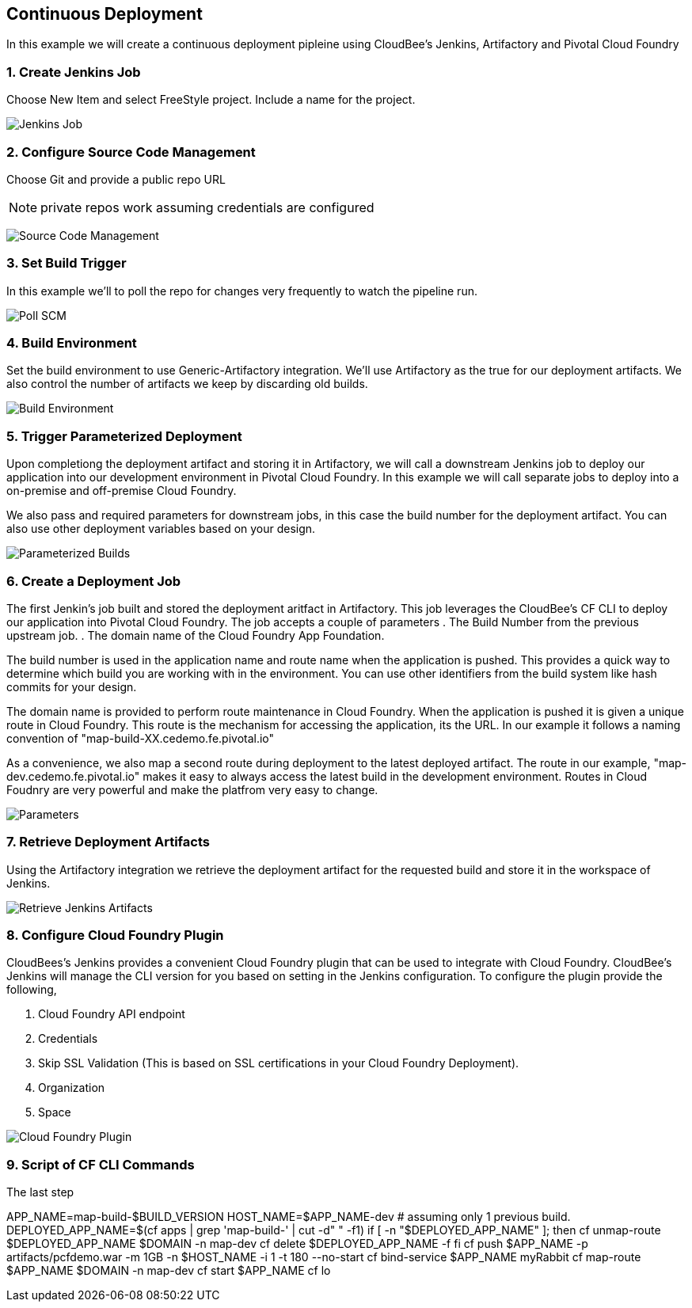 == Continuous Deployment

In this example we will create a continuous deployment pipleine using CloudBee's Jenkins, Artifactory and Pivotal Cloud Foundry

=== 1. Create Jenkins Job

Choose New Item and select FreeStyle project. Include a name for the project.

image:./images/Jenkins_New_Job.png[Jenkins Job]

=== 2. Configure Source Code Management 

Choose Git and provide a public repo URL 

NOTE: private repos work assuming credentials are configured

image:./images/PCF_Map_SCM.png[Source Code Management]

=== 3. Set Build Trigger

In this example we'll to poll the repo for changes very frequently to watch the pipeline run.

image:./images/PCF_Map_Poll.png[Poll SCM]

=== 4. Build Environment

Set the build environment to use Generic-Artifactory integration. We'll use Artifactory as the true for our deployment 
artifacts. We also control the number of artifacts we keep by discarding old builds.

image:./images/PCF_Map_Artifactory_Store.png[Build Environment]

=== 5. Trigger Parameterized Deployment

Upon completiong the deployment artifact and storing it in Artifactory, we will call a downstream Jenkins job to deploy 
our application into our development environment in Pivotal Cloud Foundry. In this example we will call separate jobs 
to deploy into a on-premise and off-premise Cloud Foundry. 

We also pass and required parameters for downstream jobs, in this case the build number for the deployment artifact. You
can also use other deployment variables based on your design.

image:./images/PCF_Map_Post_Build_Scripts.png[Parameterized Builds]

=== 6. Create a Deployment Job

The first Jenkin's job built and stored the deployment aritfact in Artifactory. This job leverages the CloudBee's CF CLI
to deploy our application into Pivotal Cloud Foundry. The job accepts a couple of parameters
. The Build Number from the previous upstream job.
. The domain name of the Cloud Foundry App Foundation.

The build number is used in the application name and route name when the application is pushed. This provides a quick way
to determine which build you are working with in the environment. You can use other identifiers from the build system like
hash commits for your design.

The domain name is provided to perform route maintenance in Cloud Foundry. When the application is pushed it is given a unique 
route in Cloud Foundry. This route is the mechanism for accessing the application, its the URL. In our example it follows
a naming convention of "map-build-XX.cedemo.fe.pivotal.io"

As a convenience, we also map a second route during deployment to the latest deployed artifact. The route in our example,
"map-dev.cedemo.fe.pivotal.io" makes it easy to always access the latest build in the development environment. Routes in 
Cloud Foudnry are very powerful and make the platfrom very easy to change.

image:./images/PCF_Map_Private_Delivery_Parameters.png[Parameters]

=== 7. Retrieve Deployment Artifacts

Using the Artifactory integration we retrieve the deployment artifact for the requested build and store it in the workspace
of Jenkins.

image:./images/PCF_Map_Artifactory_Retrieve.png[Retrieve Jenkins Artifacts]

=== 8. Configure Cloud Foundry Plugin

CloudBees's Jenkins provides a convenient Cloud Foundry plugin that can be used to integrate with Cloud Foundry. CloudBee's Jenkins
will manage the CLI version for you based on setting in the Jenkins configuration. To configure the plugin provide the following,

. Cloud Foundry API endpoint
. Credentials 
. Skip SSL Validation (This is based on SSL certifications in your Cloud Foundry Deployment).
. Organization
. Space

image:./images/Jenkins_CF_CLI_Plugin.png[Cloud Foundry Plugin]

=== 9. Script of CF CLI Commands

The last step

APP_NAME=map-build-$BUILD_VERSION
HOST_NAME=$APP_NAME-dev
# assuming only 1 previous build.
DEPLOYED_APP_NAME=$(cf apps | grep 'map-build-' | cut -d" " -f1)
if [ -n "$DEPLOYED_APP_NAME" ]; then
  cf unmap-route $DEPLOYED_APP_NAME $DOMAIN -n map-dev
  cf delete $DEPLOYED_APP_NAME -f
fi
cf push $APP_NAME -p artifacts/pcfdemo.war -m 1GB -n $HOST_NAME -i 1 -t 180 --no-start
cf bind-service $APP_NAME myRabbit
cf map-route $APP_NAME $DOMAIN -n map-dev
cf start $APP_NAME
cf lo
